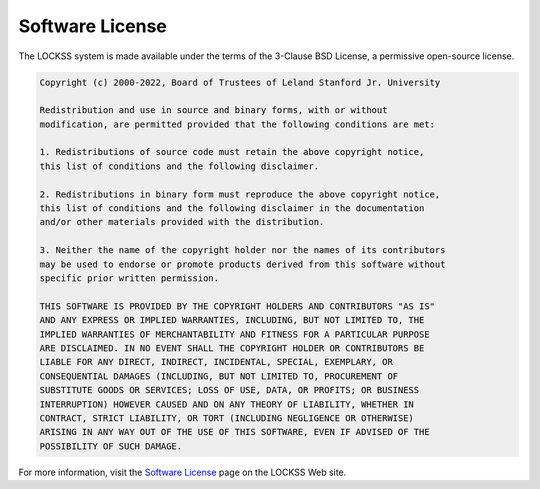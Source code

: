 ================
Software License
================

The LOCKSS system is made available under the terms of the 3-Clause BSD License, a permissive open-source license.

.. code-block:: text

   Copyright (c) 2000-2022, Board of Trustees of Leland Stanford Jr. University

   Redistribution and use in source and binary forms, with or without
   modification, are permitted provided that the following conditions are met:

   1. Redistributions of source code must retain the above copyright notice,
   this list of conditions and the following disclaimer.

   2. Redistributions in binary form must reproduce the above copyright notice,
   this list of conditions and the following disclaimer in the documentation
   and/or other materials provided with the distribution.

   3. Neither the name of the copyright holder nor the names of its contributors
   may be used to endorse or promote products derived from this software without
   specific prior written permission.

   THIS SOFTWARE IS PROVIDED BY THE COPYRIGHT HOLDERS AND CONTRIBUTORS "AS IS"
   AND ANY EXPRESS OR IMPLIED WARRANTIES, INCLUDING, BUT NOT LIMITED TO, THE
   IMPLIED WARRANTIES OF MERCHANTABILITY AND FITNESS FOR A PARTICULAR PURPOSE
   ARE DISCLAIMED. IN NO EVENT SHALL THE COPYRIGHT HOLDER OR CONTRIBUTORS BE
   LIABLE FOR ANY DIRECT, INDIRECT, INCIDENTAL, SPECIAL, EXEMPLARY, OR
   CONSEQUENTIAL DAMAGES (INCLUDING, BUT NOT LIMITED TO, PROCUREMENT OF
   SUBSTITUTE GOODS OR SERVICES; LOSS OF USE, DATA, OR PROFITS; OR BUSINESS
   INTERRUPTION) HOWEVER CAUSED AND ON ANY THEORY OF LIABILITY, WHETHER IN
   CONTRACT, STRICT LIABILITY, OR TORT (INCLUDING NEGLIGENCE OR OTHERWISE)
   ARISING IN ANY WAY OUT OF THE USE OF THIS SOFTWARE, EVEN IF ADVISED OF THE
   POSSIBILITY OF SUCH DAMAGE.

For more information, visit the `Software License <https://www.lockss.org/license>`_ page on the LOCKSS Web site.
